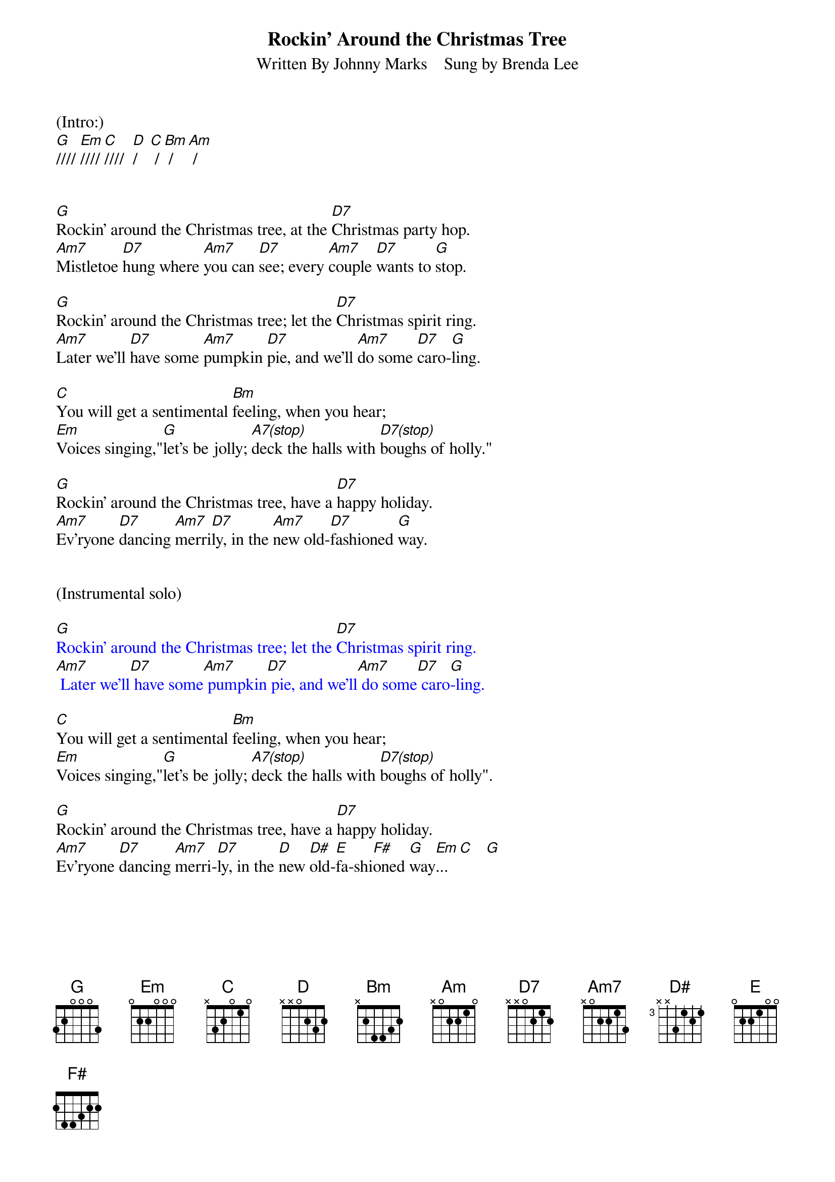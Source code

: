 
{title: Rockin' Around the Christmas Tree}
{subtitle: Written By Johnny Marks    Sung by Brenda Lee}
{key: G}
{tempo: 132}
{time: 4/4}

(Intro:)
[G]//// [Em]//// [C]////  [D]/   [C] / [Bm] / [Am] /


[G]Rockin' around the Christmas tree, at the [D7]Christmas party hop.
[Am7]Mistletoe [D7]hung where [Am7]you can [D7]see; every [Am7]couple [D7]wants to [G]stop.

[G]Rockin' around the Christmas tree; let the [D7]Christmas spirit ring.
[Am7]Later we'll [D7]have some [Am7]pumpkin [D7]pie, and we'll [Am7]do some [D7]caro-[G]ling.

[C]You will get a sentimental [Bm]feeling, when you hear;
[Em]Voices singing,"[G]let's be jolly; [A7(stop)]deck the halls with [D7(stop)]boughs of holly."

[G]Rockin' around the Christmas tree, have a [D7]happy holiday.
[Am7]Ev'ryone [D7]dancing [Am7]merri[D7]ly, in the [Am7]new old-[D7]fashioned [G]way.


(Instrumental solo)

{textcolour: blue}
[G]Rockin' around the Christmas tree; let the [D7]Christmas spirit ring.
[Am7] Later we'll[D7] have some[Am7] pumpkin[D7] pie, and we'll[Am7] do some[D7] caro[G]-ling.
{textcolour}

[C]You will get a sentimental [Bm]feeling, when you hear;
[Em]Voices singing,"[G]let's be jolly; [A7(stop)]deck the halls with [D7(stop)]boughs of holly".

[G]Rockin' around the Christmas tree, have a [D7]happy holiday.
[Am7]Ev'ryone [D7]dancing [Am7]merri-[D7]ly, in the [D]new [D#]old-[E]fa-shi[F#]oned [G]way[Em]... [C]   [G]


